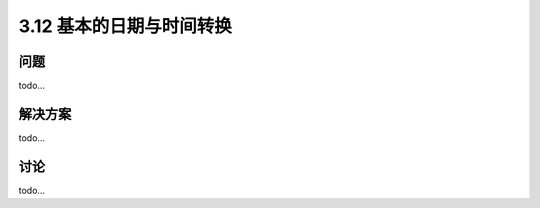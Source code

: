 ============================
3.12 基本的日期与时间转换
============================

----------
问题
----------
todo...

----------
解决方案
----------
todo...

----------
讨论
----------
todo...